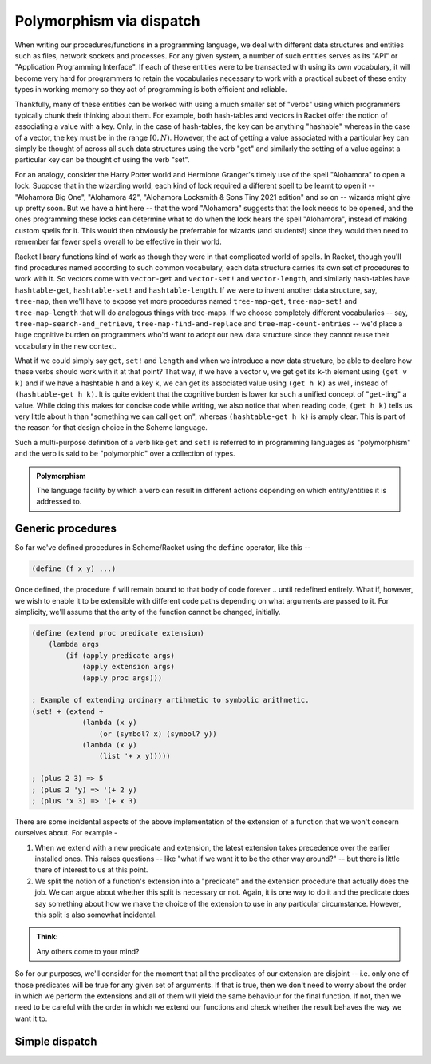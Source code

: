 Polymorphism via dispatch
=========================

When writing our procedures/functions in a programming language, we deal with different
data structures and entities such as files, network sockets and processes. For any given
system, a number of such entities serves as its "API" or "Application Programming Interface".
If each of these entities were to be transacted with using its own vocabulary, it will
become very hard for programmers to retain the vocabularies necessary to work with a
practical subset of these entity types in working memory so they act of programming is
both efficient and reliable. 

Thankfully, many of these entities can be worked with using a much smaller set of "verbs"
using which programmers typically chunk their thinking about them. For example, both hash-tables
and vectors in Racket offer the notion of associating a value with a key. Only, in the case
of hash-tables, the key can be anything "hashable" whereas in the case of a vector, the key
must be in the range :math:`[0,N)`. However, the act of getting a value associated with a
particular key can simply be thought of across all such data structures using the verb "get"
and similarly the setting of a value against a particular key can be thought of using the
verb "set".

For an analogy, consider the Harry Potter world and Hermione Granger's timely use of
the spell "Alohamora" to open a lock. Suppose that in the wizarding world, each kind of
lock required a different spell to be learnt to open it -- "Alohamora Big One", "Alohamora 42",
"Alohamora Locksmith & Sons Tiny 2021 edition" and so on -- wizards might give up pretty soon.
But we have a hint here -- that the word "Alohamora" suggests that the lock needs to be opened,
and the ones programming these locks can determine what to do when the lock hears the spell
"Alohamora", instead of making custom spells for it. This would then obviously be preferrable
for wizards (and students!) since they would then need to remember far fewer spells overall
to be effective in their world. 

Racket library functions kind of work as though they were in that complicated world of
spells. In Racket, though you'll find procedures named according to such common vocabulary,
each data structure carries its own set of procedures to work with it. So vectors come
with ``vector-get`` and ``vector-set!`` and ``vector-length``, and similarly hash-tables have
``hashtable-get``, ``hashtable-set!`` and ``hashtable-length``. If we were to invent another
data structure, say, ``tree-map``, then we'll have to expose yet more procedures named
``tree-map-get``, ``tree-map-set!`` and ``tree-map-length`` that will do analogous things with
tree-maps. If we choose completely different vocabularies -- say, ``tree-map-search-and_retrieve``,
``tree-map-find-and-replace`` and ``tree-map-count-entries`` -- we'd place a huge cognitive
burden on programmers who'd want to adopt our new data structure since they cannot reuse
their vocabulary in the new context.

What if we could simply say ``get``, ``set!`` and ``length`` and when we introduce a new data
structure, be able to declare how these verbs should work with it at that point? That way,
if we have a vector ``v``, we get get its ``k``-th element using ``(get v k)`` and if we have a
hashtable ``h`` and a key ``k``, we can get its associated value using ``(get h k)`` as well,
instead of ``(hashtable-get h k)``. It is quite evident that the cognitive burden is lower
for such a unified concept of "``get``-ting" a value. While doing this makes for concise code
while writing, we also notice that when reading code, ``(get h k)`` tells us very little about
``h`` than "something we can call ``get`` on", whereas ``(hashtable-get h k)`` is amply clear.
This is part of the reason for that design choice in the Scheme language.

Such a multi-purpose definition of a verb like ``get`` and ``set!`` is referred to in programming languages as
"polymorphism" and the verb is said to be "polymorphic" over a collection of types.

.. admonition:: **Polymorphism**
    
    The language facility by which a verb can result in different actions depending on
    which entity/entities it is addressed to.

Generic procedures
------------------

So far we've defined procedures in Scheme/Racket using the ``define`` operator, like this --

.. code:: racket

    (define (f x y) ...)

Once defined, the procedure ``f`` will remain bound to that body of code forever .. until
redefined entirely. What if, however, we wish to enable it to be extensible with different
code paths depending on what arguments are passed to it. For simplicity, we'll assume that the
arity of the function cannot be changed, initially.

.. code:: racket

    (define (extend proc predicate extension)
        (lambda args
            (if (apply predicate args)
                (apply extension args)
                (apply proc args)))
    
    ; Example of extending ordinary artihmetic to symbolic arithmetic.
    (set! + (extend +
                (lambda (x y)
                    (or (symbol? x) (symbol? y))
                (lambda (x y)
                    (list '+ x y)))))

    ; (plus 2 3) => 5
    ; (plus 2 'y) => '(+ 2 y)
    ; (plus 'x 3) => '(+ x 3)

There are some incidental aspects of the above implementation of the extension of a function
that we won't concern ourselves about. For example -

1. When we extend with a new predicate and extension, the latest extension takes precedence
   over the earlier installed ones. This raises questions -- like "what if we want it to be the
   other way around?" -- but there is little there of interest to us at this point. 
2. We split the notion of a function's extension into a "predicate" and the extension procedure
   that actually does the job. We can argue about whether this split is necessary or not. 
   Again, it is one way to do it and the predicate does say something about how we make the
   choice of the extension to use in any particular circumstance. However, this split is
   also somewhat incidental.

.. admonition:: **Think:**
    
    Any others come to your mind?

So for our purposes, we'll consider for the moment that all the predicates of our extension
are disjoint -- i.e. only one of those predicates will be true for any given set of arguments.
If that is true, then we don't need to worry about the order in which we perform the extensions
and all of them will yield the same behaviour for the final function. If not, then we need
to be careful with the order in which we extend our functions and check whether the result
behaves the way we want it to.





Simple dispatch
---------------
